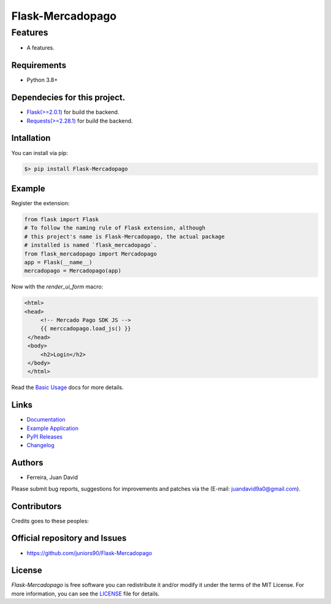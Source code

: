 Flask-Mercadopago
=================

.. only:: html

    .. image:: https://img.shields.io/github/issues/juniors90/Flask-Mercadopago
        :alt: GitHub issues
        :target: https://github.com/juniors90/Flask-Mercadopago/issues
    
    .. image:: https://img.shields.io/github/forks/juniors90/Flask-Mercadopago
        :alt: GitHub forks
        :target: https://github.com/juniors90/Flask-Mercadopago/network
    
    .. image:: https://img.shields.io/github/stars/juniors90/Flask-Mercadopago
        :alt: GitHub stars
        :target: https://github.com/juniors90/Flask-Mercadopago/stargazers
    
    .. image:: https://img.shields.io/github/license/juniors90/Flask-Mercadopago
        :alt: GitHub license
        :target: https://github.com/juniors90/Flask-Mercadopago/blob/main/LICENSE
    
    .. image:: https://img.shields.io/github/contributors/juniors90/Flask-Mercadopago?color=green
        :alt: GitHub contributors
        :target: https://github.com/juniors90/Flask-Mercadopago/graphs/contributors
    
    .. image:: https://img.shields.io/badge/code%20style-black-000000.svg
        :alt: Code style
        :target: https://github.com/psf/black

Features
--------

- A features.


Requirements
~~~~~~~~~~~~~

- Python 3.8+

Dependecies for this project.
~~~~~~~~~~~~~~~~~~~~~~~~~~~~~

- `Flask(>=2.0.1) <https://flask.palletsprojects.com/en/2.0.x/>`_ for build the backend.
- `Requests(>=2.28.1) <https://requests.readthedocs.io/en/latest/>`_ for build the backend.

Intallation
~~~~~~~~~~~

You can install via pip:

.. code-block::

    $> pip install Flask-Mercadopago


Example
~~~~~~~

Register the extension:

.. code-block:: python

    from flask import Flask
    # To follow the naming rule of Flask extension, although
    # this project's name is Flask-Mercadopago, the actual package
    # installed is named `flask_mercadopago`.
    from flask_mercadopago import Mercadopago
    app = Flask(__name__)
    mercadopago = Mercadopago(app)


Now with the `render_ui_form` macro:

.. code-block:: html

     <html>
     <head>
          <!-- Mercado Pago SDK JS -->
          {{ merccadopago.load_js() }}
      </head>
      <body>
          <h2>Login</h2>
      </body>
      </html>

Read the `Basic Usage <https://flask-mercadopago.readthedocs.io/en/latest/notes/basic.html>`_ 
docs for more details.

Links
~~~~~

- `Documentation <https://flask-mercadopago.readthedocs.io>`_
- `Example Application <https://github.com/juniors90/Flask-Mercadopago/tree/main/sample_app>`_
- `PyPI Releases <https://pypi.org/project/Flask-Mercadopago/>`_
- `Changelog <https://github.com/juniors90/Flask-Mercadopago/blob/main/CHANGELOG.rst>`_


Authors
~~~~~~~

- Ferreira, Juan David

Please submit bug reports, suggestions for improvements and patches via
the (E-mail: juandavid9a0@gmail.com).

Contributors
~~~~~~~~~~~~

Credits goes to these peoples:

.. raw:: html

    <a href="https://github.com/juniors90/Flask-Mercadopago/graphs/contributors">
        <img src="https://contrib.rocks/image?repo=juniors90/Flask-Mercadopago" />
    </a>

Official repository and Issues
~~~~~~~~~~~~~~~~~~~~~~~~~~~~~~

- https://github.com/juniors90/Flask-Mercadopago


License
~~~~~~~

`Flask-Mercadopago` is free software you can redistribute it and/or modify it
under the terms of the MIT License. For more information, you can see the
`LICENSE <https://github.com/juniors90/Flask-Mercadopago/blob/main/LICENSE>`_ file
for details.